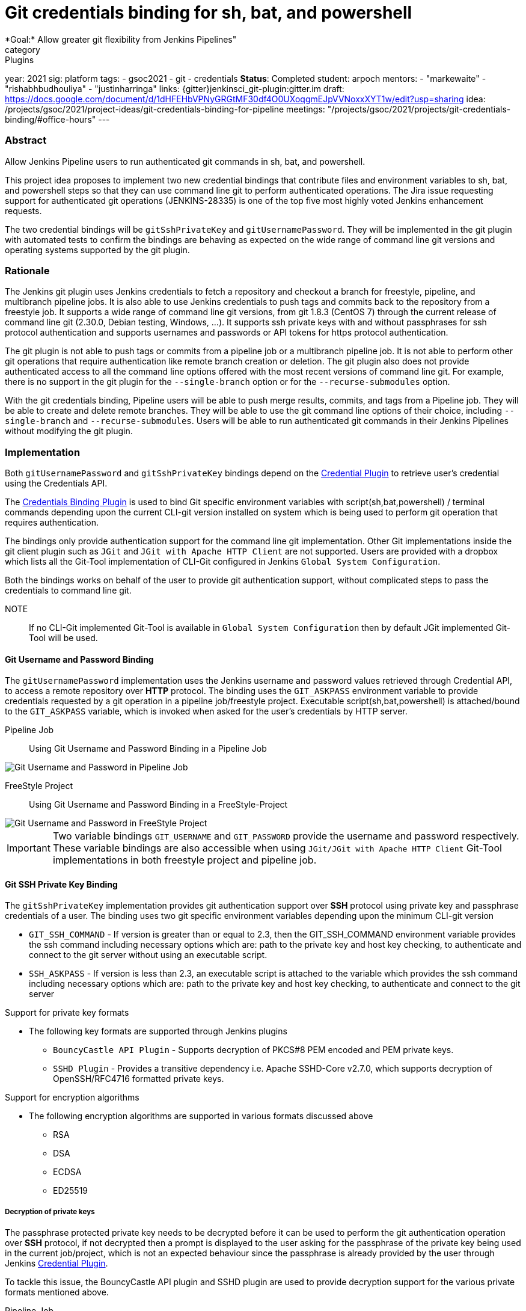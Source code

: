 = Git credentials binding for sh, bat, and powershell
*Goal:*  Allow greater git flexibility from Jenkins Pipelines"
category: Plugins
year: 2021
sig: platform
tags:
- gsoc2021
- git
- credentials
*Status*: Completed
student: arpoch
mentors:
- "markewaite"
- "rishabhbudhouliya"
- "justinharringa"
links:
  {gitter}jenkinsci_git-plugin:gitter.im
  draft: https://docs.google.com/document/d/1dHFEHbVPNyGRGtMF30df4O0UXoqgmEJpVVNoxxXYT1w/edit?usp=sharing
  idea: /projects/gsoc/2021/project-ideas/git-credentials-binding-for-pipeline
  meetings: "/projects/gsoc/2021/projects/git-credentials-binding/#office-hours"
---

=== Abstract

Allow Jenkins Pipeline users to run authenticated git commands in sh, bat, and powershell.

This project idea proposes to implement two new credential bindings that contribute files and environment variables to sh, bat, and powershell steps so that they can use command line git to perform authenticated operations.
The Jira issue requesting support for authenticated git operations (JENKINS-28335) is one of the top five most highly voted Jenkins enhancement requests.

The two credential bindings will be `gitSshPrivateKey` and `gitUsernamePassword`.
They will be implemented in the git plugin with automated tests to confirm the bindings are behaving as expected on the wide range of command line git versions and operating systems supported by the git plugin.

=== Rationale

The Jenkins git plugin uses Jenkins credentials to fetch a repository and checkout a branch for freestyle, pipeline, and multibranch pipeline jobs.
It is also able to use Jenkins credentials to push tags and commits back to the repository from a freestyle job.
It supports a wide range of command line git versions, from git 1.8.3 (CentOS 7) through the current release of command line git (2.30.0, Debian testing, Windows, ...).
It supports ssh private keys with and without passphrases for ssh protocol authentication and supports usernames and passwords or API tokens for https protocol authentication.

The git plugin is not able to push tags or commits from a pipeline job or a multibranch pipeline job.
It is not able to perform other git operations that require authentication like remote branch creation or deletion.
The git plugin also does not provide authenticated access to all the command line options offered with the most recent versions of command line git.
For example, there is no support in the git plugin for the `--single-branch` option or for the `--recurse-submodules` option.

With the git credentials binding, Pipeline users will be able to push merge results, commits, and tags from a Pipeline job.
They will be able to create and delete remote branches.
They will be able to use the git command line options of their choice, including `--single-branch` and `--recurse-submodules`.
Users will be able to run authenticated git commands in their Jenkins Pipelines without modifying the git plugin.

=== Implementation
Both `gitUsernamePassword` and `gitSshPrivateKey` bindings depend on the https://plugins.jenkins.io/credentials/[Credential Plugin]
to retrieve user's credential using the Credentials API.

The https://plugins.jenkins.io/credentials-binding/[Credentials Binding Plugin] is used
to bind Git specific environment variables with script(sh,bat,powershell) / terminal commands depending upon the current CLI-git version installed on
system which is being used to perform git operation that requires authentication.

The bindings only provide authentication support for the command line git implementation.
Other Git implementations inside the git client plugin such as `JGit` and `JGit with Apache HTTP Client` are not supported.
Users are provided with a dropbox which lists all the Git-Tool implementation of
CLI-Git configured in Jenkins `Global System Configuration`.

Both the bindings works on behalf of the user to provide git authentication support, without complicated steps to pass the credentials to command line git.

NOTE:: If no CLI-Git implemented Git-Tool is available in `Global System Configuration` then by default JGit
implemented Git-Tool will be used.

==== Git Username and Password Binding

The `gitUsernamePassword` implementation uses the Jenkins username and password
values retrieved through Credential API, to access a remote repository  over *HTTP* protocol.
The binding uses the `GIT_ASKPASS` environment variable to provide credentials requested by a git operation in a pipeline job/freestyle project.
Executable script(sh,bat,powershell) is attached/bound to the `GIT_ASKPASS` variable, which is invoked when asked for the user’s credentials by HTTP server.

Pipeline Job:: Using Git Username and Password Binding in a Pipeline Job

image::/images/gsoc/2021/git-credentials/usernamepassword-binding-pipeline-job.png[Git Username and Password in Pipeline Job]

FreeStyle Project:: Using Git Username and Password Binding in a FreeStyle-Project

image::/images/gsoc/2021/git-credentials/usernamepassword-binding-freestyle-project.png[Git Username and Password in FreeStyle Project]

IMPORTANT: Two variable bindings `GIT_USERNAME` and `GIT_PASSWORD` provide the username and password respectively.
These variable bindings are also accessible when using `JGit/JGit with Apache HTTP Client` Git-Tool
implementations in both freestyle project and pipeline job.

==== Git SSH Private Key Binding

The `gitSshPrivateKey` implementation provides git authentication support over *SSH* protocol
using private key and passphrase credentials of a user. The binding uses two git specific environment
variables depending upon the minimum CLI-git version

** `GIT_SSH_COMMAND` - If version is greater than or equal to 2.3, then the GIT_SSH_COMMAND environment variable provides the ssh command including
necessary options which are: path to the private key and host key checking, to authenticate and connect to the git server without using an executable script.

** `SSH_ASKPASS` - If version is less than 2.3, an executable script is attached to the variable which provides the
ssh command including necessary options which are: path to the private key and host key checking, to authenticate and connect to the git server

Support for private key formats

** The following key formats are supported through Jenkins plugins

* `BouncyCastle API Plugin` - Supports decryption of PKCS#8 PEM encoded and PEM private keys.
* `SSHD Plugin` - Provides a transitive dependency i.e. Apache SSHD-Core v2.7.0, which supports decryption of
OpenSSH/RFC4716 formatted private keys.

Support for encryption algorithms

* The following encryption algorithms are supported in various formats discussed above

** RSA
** DSA
** ECDSA
** ED25519

===== Decryption of private keys

The passphrase protected private key needs to be decrypted before it can be used to perform the
git authentication operation over *SSH* protocol, if not decrypted then a prompt is displayed to
the user asking for the passphrase of the private key being used in the current job/project, which is not an expected behaviour since
the passphrase is already provided by the user through Jenkins https://plugins.jenkins.io/credentials/[Credential Plugin].

To tackle this issue, the BouncyCastle API plugin and SSHD plugin are used to provide decryption support
for the various private formats mentioned above.

Pipeline Job:: Using Git SSH Private Key in a Pipeline Job

image::/images/gsoc/2021/git-credentials/ssh-private-key-pipeline-job.png[Git SSH Private Key in Pipeline Job]

FreeStyle Project:: Using Git SSH Private Key Binding in a FreeStyle-Project

image::/images/gsoc/2021/git-credentials/ssh-private-key-freestyle-job.png[Git SSH Private Key in FreeStyle Project]

NOTE:: Unlike GitUsernamePassword binding, no variable bindings are supported by gitSshPrivateKey binding.

=== Office hours

The Office hours are scheduled twice a week each Wednesday and Friday at 2:00 UTC, with regular https://docs.google.com/document/d/1gZneYIDWrT5S-1ACG641wfvxs7vnDC0RCYqy-EuuhwY/edit?usp=sharing[meeting notes] available for anyone to read.

=== Links

* link:https://groups.google.com/g/jenkinsci-gsoc-all-public/c/VdUhhM1Noxc/m/Zk4yajsFAwAJ[Jenkins GSoC mailing list discussion of git credentials pipeline task]
* link:https://issues.jenkins.io/browse/JENKINS-28335[JENKINS-28335] - Pipeline step to run Git commands with credentials & tool
* link:https://issues.jenkins.io/browse/JENKINS-47733[JENKINS-47733] - Add a `withGit` pipeline step that provides git credentials
* link:https://issues.jenkins.io/browse/JENKINS-36496[JENKINS-36496] - Support git publisher with Pipeline
